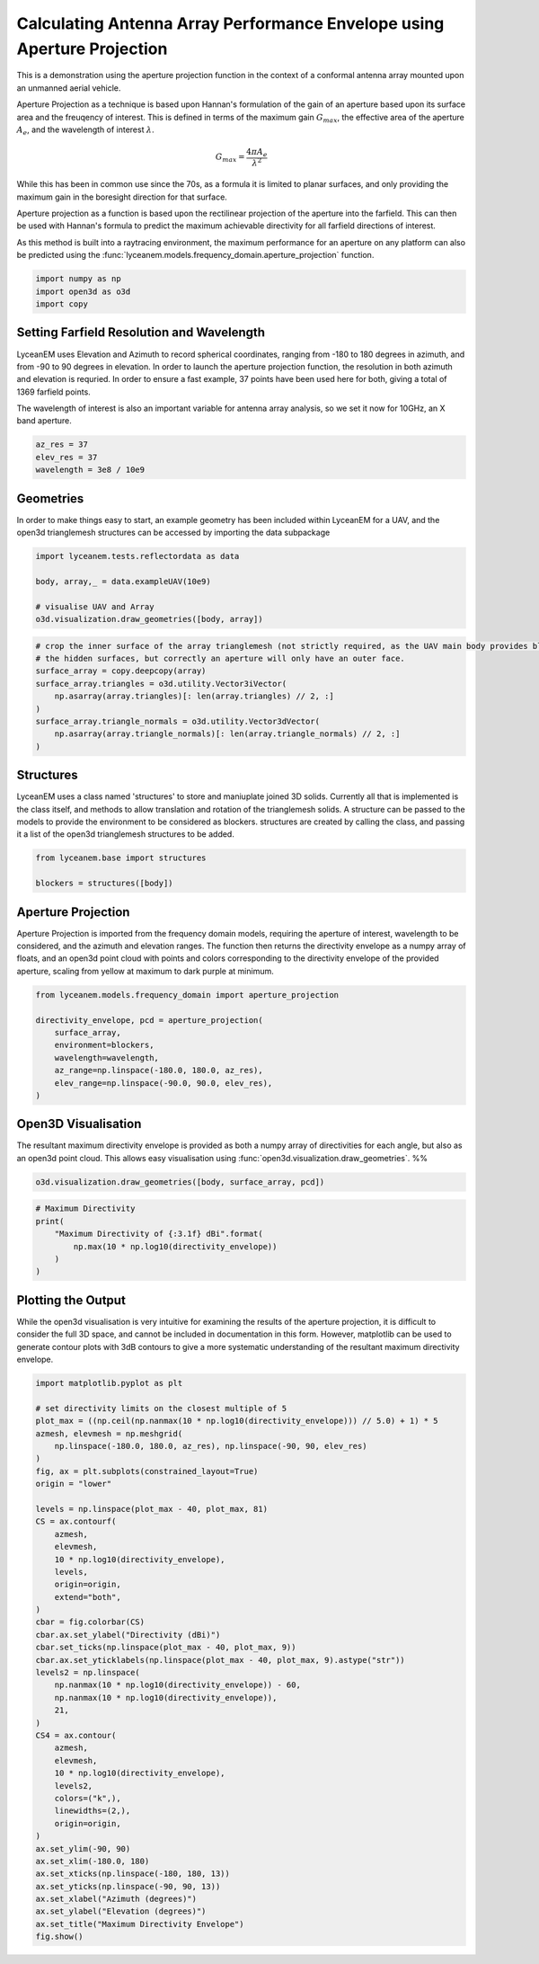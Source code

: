 
.. DO NOT EDIT.
.. THIS FILE WAS AUTOMATICALLY GENERATED BY SPHINX-GALLERY.
.. TO MAKE CHANGES, EDIT THE SOURCE PYTHON FILE:
.. "auto_examples/01_aperture_projection.py"
.. LINE NUMBERS ARE GIVEN BELOW.

.. only:: html

    .. note::
        :class: sphx-glr-download-link-note

        Click :ref:`here <sphx_glr_download_auto_examples_01_aperture_projection.py>`
        to download the full example code

.. rst-class:: sphx-glr-example-title

.. _sphx_glr_auto_examples_01_aperture_projection.py:


Calculating Antenna Array Performance Envelope using Aperture Projection
==========================================================================
This is a demonstration using the aperture projection function in the context of a conformal antenna array mounted upon
an unmanned aerial vehicle.

Aperture Projection as a technique is based upon Hannan's formulation of the gain of an aperture based upon its surface
area and the freuqency of interest. This is defined in terms of the maximum gain :math:`G_{max}`, the effective area of
the aperture :math:`A_{e}`, and the wavelength of interest :math:`\lambda`.

.. math::
    G_{max}=\dfrac{4 \pi A_{e}}{\lambda^{2}}

While this has been in common use since the 70s, as a formula it is limited to planar surfaces, and only providing the
maximum gain in the boresight direction for that surface.

Aperture projection as a function is based upon the rectilinear projection of the aperture into the farfield. This can
then be used with Hannan's formula to predict the maximum achievable directivity for all farfield directions of
interest.

As this method is built into a raytracing environment, the maximum performance for an aperture on any platform can also
be predicted using the :func:`lyceanem.models.frequency_domain.aperture_projection` function.

.. GENERATED FROM PYTHON SOURCE LINES 28-33

.. code-block:: default

    import numpy as np
    import open3d as o3d
    import copy









.. GENERATED FROM PYTHON SOURCE LINES 34-43

Setting Farfield Resolution and Wavelength
-------------------------------------------
LyceanEM uses Elevation and Azimuth to record spherical coordinates, ranging from -180 to 180 degrees in azimuth,
and from -90 to 90 degrees in elevation. In order to launch the aperture projection function, the resolution in
both azimuth and elevation is requried.
In order to ensure a fast example, 37 points have been used here for both, giving a total of 1369 farfield points.

The wavelength of interest is also an important variable for antenna array analysis, so we set it now for 10GHz,
an X band aperture.

.. GENERATED FROM PYTHON SOURCE LINES 43-48

.. code-block:: default


    az_res = 37
    elev_res = 37
    wavelength = 3e8 / 10e9








.. GENERATED FROM PYTHON SOURCE LINES 49-53

Geometries
------------------------
In order to make things easy to start, an example geometry has been included within LyceanEM for a UAV, and the
open3d trianglemesh structures can be accessed by importing the data subpackage

.. GENERATED FROM PYTHON SOURCE LINES 53-60

.. code-block:: default

    import lyceanem.tests.reflectordata as data

    body, array,_ = data.exampleUAV(10e9)

    # visualise UAV and Array
    o3d.visualization.draw_geometries([body, array])








.. GENERATED FROM PYTHON SOURCE LINES 61-62

.. image:: ../_static/open3d_structure.png

.. GENERATED FROM PYTHON SOURCE LINES 62-73

.. code-block:: default


    # crop the inner surface of the array trianglemesh (not strictly required, as the UAV main body provides blocking to
    # the hidden surfaces, but correctly an aperture will only have an outer face.
    surface_array = copy.deepcopy(array)
    surface_array.triangles = o3d.utility.Vector3iVector(
        np.asarray(array.triangles)[: len(array.triangles) // 2, :]
    )
    surface_array.triangle_normals = o3d.utility.Vector3dVector(
        np.asarray(array.triangle_normals)[: len(array.triangle_normals) // 2, :]
    )








.. GENERATED FROM PYTHON SOURCE LINES 74-80

Structures
--------------
LyceanEM uses a class named 'structures' to store and maniuplate joined 3D solids. Currently all that is implemented
is the class itself, and methods to allow translation and rotation of the trianglemesh solids. A structure can be
passed to the models to provide the environment to be considered as blockers.
structures are created by calling the class, and passing it a list of the open3d trianglemesh structures to be added.

.. GENERATED FROM PYTHON SOURCE LINES 80-84

.. code-block:: default

    from lyceanem.base import structures

    blockers = structures([body])








.. GENERATED FROM PYTHON SOURCE LINES 85-91

Aperture Projection
-----------------------
Aperture Projection is imported from the frequency domain models, requiring the aperture of interest, wavelength to
be considered, and the azimuth and elevation ranges. The function then returns the directivity envelope as a numpy
array of floats, and an open3d point cloud with points and colors corresponding to the directivity envelope of the
provided aperture, scaling from yellow at maximum to dark purple at minimum.

.. GENERATED FROM PYTHON SOURCE LINES 91-100

.. code-block:: default

    from lyceanem.models.frequency_domain import aperture_projection

    directivity_envelope, pcd = aperture_projection(
        surface_array,
        environment=blockers,
        wavelength=wavelength,
        az_range=np.linspace(-180.0, 180.0, az_res),
        elev_range=np.linspace(-90.0, 90.0, elev_res),
    )







.. GENERATED FROM PYTHON SOURCE LINES 101-106

Open3D Visualisation
------------------------
The resultant maximum directivity envelope is provided as both a numpy array of directivities for each angle, but
also as an open3d point cloud. This allows easy visualisation using :func:`open3d.visualization.draw_geometries`.
%%

.. GENERATED FROM PYTHON SOURCE LINES 106-109

.. code-block:: default


    o3d.visualization.draw_geometries([body, surface_array, pcd])








.. GENERATED FROM PYTHON SOURCE LINES 110-111

.. image:: ../_static/open3d_results_rendering.png

.. GENERATED FROM PYTHON SOURCE LINES 111-120

.. code-block:: default



    # Maximum Directivity
    print(
        "Maximum Directivity of {:3.1f} dBi".format(
            np.max(10 * np.log10(directivity_envelope))
        )
    )





.. rst-class:: sphx-glr-script-out

 Out:

 .. code-block:: none

    Maximum Directivity of 18.5 dBi




.. GENERATED FROM PYTHON SOURCE LINES 121-127

Plotting the Output
------------------------
While the open3d visualisation is very intuitive for examining the results of the aperture projection, it is
difficult to consider the full 3D space, and cannot be included in documentation in this form. However, matplotlib
can be used to generate contour plots with 3dB contours to give a more systematic understanding of the resultant
maximum directivity envelope.

.. GENERATED FROM PYTHON SOURCE LINES 127-174

.. code-block:: default


    import matplotlib.pyplot as plt

    # set directivity limits on the closest multiple of 5
    plot_max = ((np.ceil(np.nanmax(10 * np.log10(directivity_envelope))) // 5.0) + 1) * 5
    azmesh, elevmesh = np.meshgrid(
        np.linspace(-180.0, 180.0, az_res), np.linspace(-90, 90, elev_res)
    )
    fig, ax = plt.subplots(constrained_layout=True)
    origin = "lower"

    levels = np.linspace(plot_max - 40, plot_max, 81)
    CS = ax.contourf(
        azmesh,
        elevmesh,
        10 * np.log10(directivity_envelope),
        levels,
        origin=origin,
        extend="both",
    )
    cbar = fig.colorbar(CS)
    cbar.ax.set_ylabel("Directivity (dBi)")
    cbar.set_ticks(np.linspace(plot_max - 40, plot_max, 9))
    cbar.ax.set_yticklabels(np.linspace(plot_max - 40, plot_max, 9).astype("str"))
    levels2 = np.linspace(
        np.nanmax(10 * np.log10(directivity_envelope)) - 60,
        np.nanmax(10 * np.log10(directivity_envelope)),
        21,
    )
    CS4 = ax.contour(
        azmesh,
        elevmesh,
        10 * np.log10(directivity_envelope),
        levels2,
        colors=("k",),
        linewidths=(2,),
        origin=origin,
    )
    ax.set_ylim(-90, 90)
    ax.set_xlim(-180.0, 180)
    ax.set_xticks(np.linspace(-180, 180, 13))
    ax.set_yticks(np.linspace(-90, 90, 13))
    ax.set_xlabel("Azimuth (degrees)")
    ax.set_ylabel("Elevation (degrees)")
    ax.set_title("Maximum Directivity Envelope")
    fig.show()




.. image-sg:: /auto_examples/images/sphx_glr_01_aperture_projection_001.png
   :alt: Maximum Directivity Envelope
   :srcset: /auto_examples/images/sphx_glr_01_aperture_projection_001.png
   :class: sphx-glr-single-img





.. GENERATED FROM PYTHON SOURCE LINES 175-176

.. image:: ../_static/sphx_glr_01_aperture_projection_001.png


.. rst-class:: sphx-glr-timing

   **Total running time of the script:** ( 0 minutes  46.100 seconds)


.. _sphx_glr_download_auto_examples_01_aperture_projection.py:


.. only :: html

 .. container:: sphx-glr-footer
    :class: sphx-glr-footer-example



  .. container:: sphx-glr-download sphx-glr-download-python

     :download:`Download Python source code: 01_aperture_projection.py <01_aperture_projection.py>`



  .. container:: sphx-glr-download sphx-glr-download-jupyter

     :download:`Download Jupyter notebook: 01_aperture_projection.ipynb <01_aperture_projection.ipynb>`


.. only:: html

 .. rst-class:: sphx-glr-signature

    `Gallery generated by Sphinx-Gallery <https://sphinx-gallery.github.io>`_
